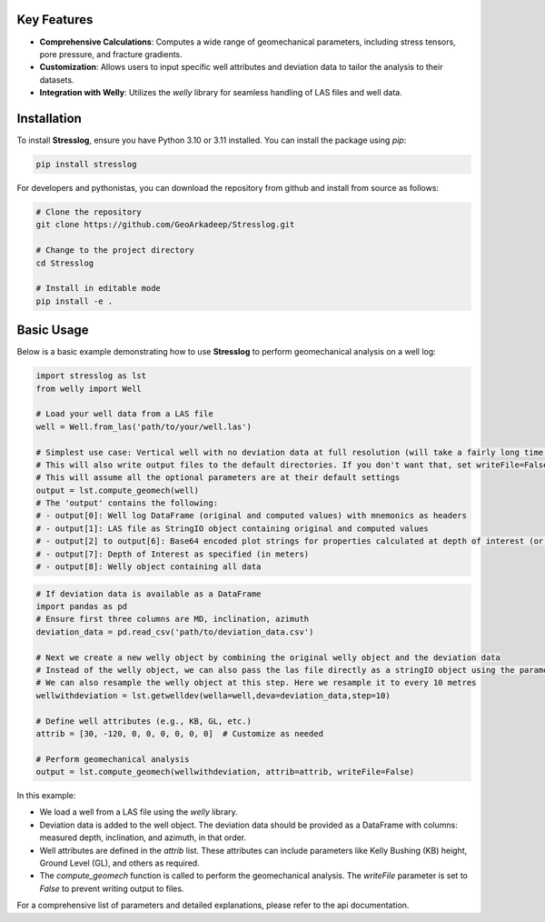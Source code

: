 Key Features
------------

- **Comprehensive Calculations**: Computes a wide range of geomechanical parameters, including stress tensors, pore pressure, and fracture gradients.

- **Customization**: Allows users to input specific well attributes and deviation data to tailor the analysis to their datasets.

- **Integration with Welly**: Utilizes the `welly` library for seamless handling of LAS files and well data.

Installation
------------

To install **Stresslog**, ensure you have Python 3.10 or 3.11 installed. You can install the package using `pip`:

.. code-block:: bash

    pip install stresslog

For developers and pythonistas, you can download the repository from github and install from source as follows:

.. code-block:: bash

   # Clone the repository
   git clone https://github.com/GeoArkadeep/Stresslog.git

   # Change to the project directory
   cd Stresslog

   # Install in editable mode
   pip install -e .

Basic Usage
-----------

Below is a basic example demonstrating how to use **Stresslog** to perform geomechanical analysis on a well log:

.. code-block:: python

    import stresslog as lst
    from welly import Well

    # Load your well data from a LAS file
    well = Well.from_las('path/to/your/well.las')

    # Simplest use case: Vertical well with no deviation data at full resolution (will take a fairly long time, enough for a coffee break)
    # This will also write output files to the default directories. If you don't want that, set writeFile=False
    # This will assume all the optional parameters are at their default settings
    output = lst.compute_geomech(well)
    # The 'output' contains the following:
    # - output[0]: Well log DataFrame (original and computed values) with mnemonics as headers
    # - output[1]: LAS file as StringIO object containing original and computed values
    # - output[2] to output[6]: Base64 encoded plot strings for properties calculated at depth of interest (or None if written to files or not calculated at doi=0)
    # - output[7]: Depth of Interest as specified (in meters)
    # - output[8]: Welly object containing all data

.. code-block:: python

    # If deviation data is available as a DataFrame
    import pandas as pd
    # Ensure first three columns are MD, inclination, azimuth
    deviation_data = pd.read_csv('path/to/deviation_data.csv')

    # Next we create a new welly object by combining the original welly object and the deviation data
    # Instead of the welly object, we can also pass the las file directly as a stringIO object using the parameter string_las)
    # We can also resample the welly object at this step. Here we resample it to every 10 metres
    wellwithdeviation = lst.getwelldev(wella=well,deva=deviation_data,step=10)

    # Define well attributes (e.g., KB, GL, etc.)
    attrib = [30, -120, 0, 0, 0, 0, 0, 0]  # Customize as needed

    # Perform geomechanical analysis
    output = lst.compute_geomech(wellwithdeviation, attrib=attrib, writeFile=False)


In this example:

- We load a well from a LAS file using the `welly` library.
- Deviation data is added to the well object. The deviation data should be provided as a DataFrame with columns: measured depth, inclination, and azimuth, in that order.
- Well attributes are defined in the `attrib` list. These attributes can include parameters like Kelly Bushing (KB) height, Ground Level (GL), and others as required.
- The `compute_geomech` function is called to perform the geomechanical analysis. The `writeFile` parameter is set to `False` to prevent writing output to files.

For a comprehensive list of parameters and detailed explanations, please refer to the api documentation.


